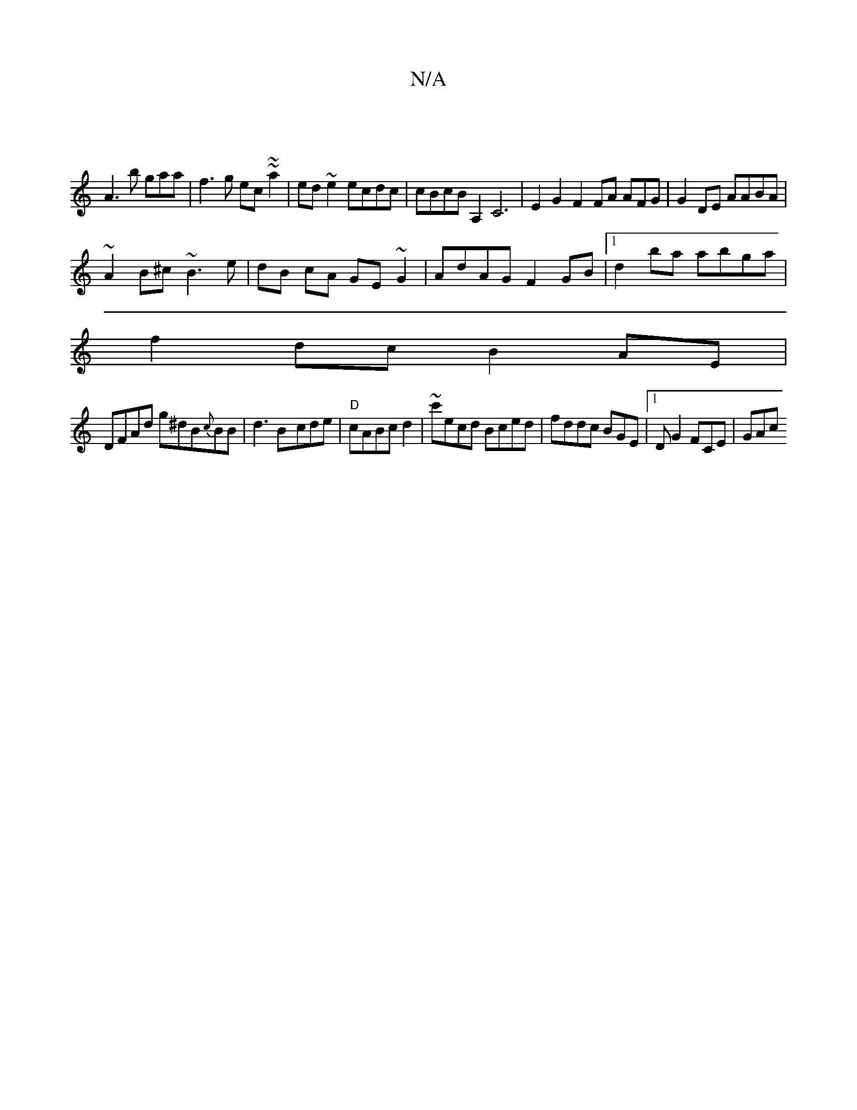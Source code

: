 X:1
T:N/A
M:4/4
R:N/A
K:Cmajor
|
 A3b gaa|f3g ec~~a2|ed~e2 ecdc|cBcB A,2C6|E2 G2 F2 FA AFG|G2 DE AABA|
~A2B^c ~B3e|dB cA GE~G2|AdAG F2GB|1 d2 ba abga|
f2dc B2AE|
DFAd g^dB{c}BB|d3B-cde|"D"cABc d2|~c'ecd Bced|fddc BGE|1 D G2 FCE|GAc